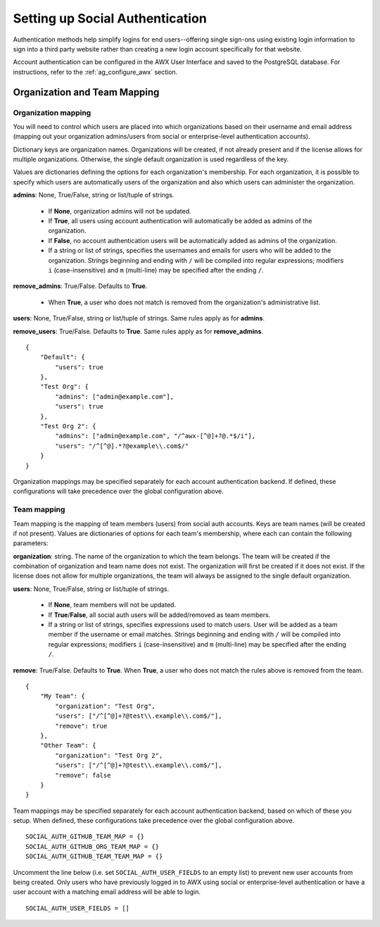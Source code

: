 .. _ag_social_auth:

Setting up Social Authentication
==================================

.. index::
    single: social authentication
    single: authentication

Authentication methods help simplify logins for end users--offering single sign-ons using existing login information to sign into a third party website rather than creating a new login account specifically for that website.

Account authentication can be configured in the AWX User Interface and saved to the PostgreSQL database. For instructions, refer to the :ref:`ag_configure_awx` section.

.. _ag_org_team_maps:

Organization and Team Mapping
---------------------------------

.. index::
   single: organization mapping
   pair: authentication; organization mapping
   pair: authentication; team mapping
   single: team mapping

Organization mapping
~~~~~~~~~~~~~~~~~~~~~

You will need to control which users are placed into which organizations based on their username and email address (mapping out your organization admins/users from social or enterprise-level authentication accounts).

Dictionary keys are organization names. Organizations will be created, if not already present and if the license allows for multiple organizations. Otherwise, the single default organization is used regardless of the key.

Values are dictionaries defining the options for each organization's membership.  For each organization, it is possible to specify which users are automatically users of the organization and also which users can administer the organization.

**admins**: None, True/False, string or list/tuple of strings.

 - If **None**, organization admins will not be updated.
 - If **True**, all users using account authentication will automatically be added as admins of the organization.
 - If **False**, no account authentication users will be automatically added as admins of the organization.
 - If a string or list of strings, specifies the usernames and emails for users who will be added to the organization. Strings beginning and ending with ``/`` will be compiled into regular expressions; modifiers ``i`` (case-insensitive) and ``m`` (multi-line) may be specified after the ending ``/``.

**remove_admins**: True/False. Defaults to **True**.

 - When **True**, a user who does not match is removed from the organization's administrative list.

**users**: None, True/False, string or list/tuple of strings. Same rules apply as for **admins**.

**remove_users**: True/False. Defaults to **True**. Same rules apply as for **remove_admins**.


::

    {
        "Default": {
            "users": true
        },
        "Test Org": {
            "admins": ["admin@example.com"],
            "users": true
        },
        "Test Org 2": {
            "admins": ["admin@example.com", "/^awx-[^@]+?@.*$/i"],
            "users": "/^[^@].*?@example\\.com$/"
        }
    }

Organization mappings may be specified separately for each account authentication backend.  If defined, these configurations will take precedence over the global configuration above.


Team mapping
~~~~~~~~~~~~~~

Team mapping is the mapping of team members (users) from social auth accounts. Keys are team names (will be created if not present). Values are dictionaries of options for each team's membership, where each can contain the following parameters:

**organization**: string. The name of the organization to which the team
belongs.  The team will be created if the combination of organization and
team name does not exist.  The organization will first be created if it
does not exist.  If the license does not allow for multiple organizations,
the team will always be assigned to the single default organization.

**users**: None, True/False, string or list/tuple of strings.

 - If **None**, team members will not be updated.
 - If **True**/**False**, all social auth users will be added/removed as team members.
 - If a string or list of strings, specifies expressions used to match users. User will be added as a team member if the username or email matches. Strings beginning and ending with ``/`` will be compiled into regular expressions; modifiers ``i`` (case-insensitive) and ``m`` (multi-line) may be specified after the ending ``/``.

**remove**: True/False. Defaults to **True**. When **True**, a user who does not match the rules above is removed from the team.

::

    {
        "My Team": {
            "organization": "Test Org",
            "users": ["/^[^@]+?@test\\.example\\.com$/"],
            "remove": true
        },
        "Other Team": {
            "organization": "Test Org 2",
            "users": ["/^[^@]+?@test\\.example\\.com$/"],
            "remove": false
        }
    }


Team mappings may be specified separately for each account authentication backend, based on which of these you setup.  When defined, these configurations take precedence over the global configuration above.

::

    SOCIAL_AUTH_GITHUB_TEAM_MAP = {}
    SOCIAL_AUTH_GITHUB_ORG_TEAM_MAP = {}
    SOCIAL_AUTH_GITHUB_TEAM_TEAM_MAP = {}

Uncomment the line below (i.e. set ``SOCIAL_AUTH_USER_FIELDS`` to an empty list) to prevent new user accounts from being created.  Only users who have previously logged in to AWX using social or enterprise-level authentication or have a user account with a matching email address will be able to login.

::

    SOCIAL_AUTH_USER_FIELDS = []
